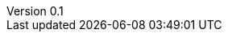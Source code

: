 // asciidoc settings for EN (English)
// ==================================
:author: Sven Bauhan
:email: sde@sven.bauhan.name
:doctype: book
:encoding: utf-8
:revnumber: 0.1
:lang: en
:toc-title: Table of contents

// enable table-of-contents
:toc: left

// where are images located?
:imagesdir: ./images

